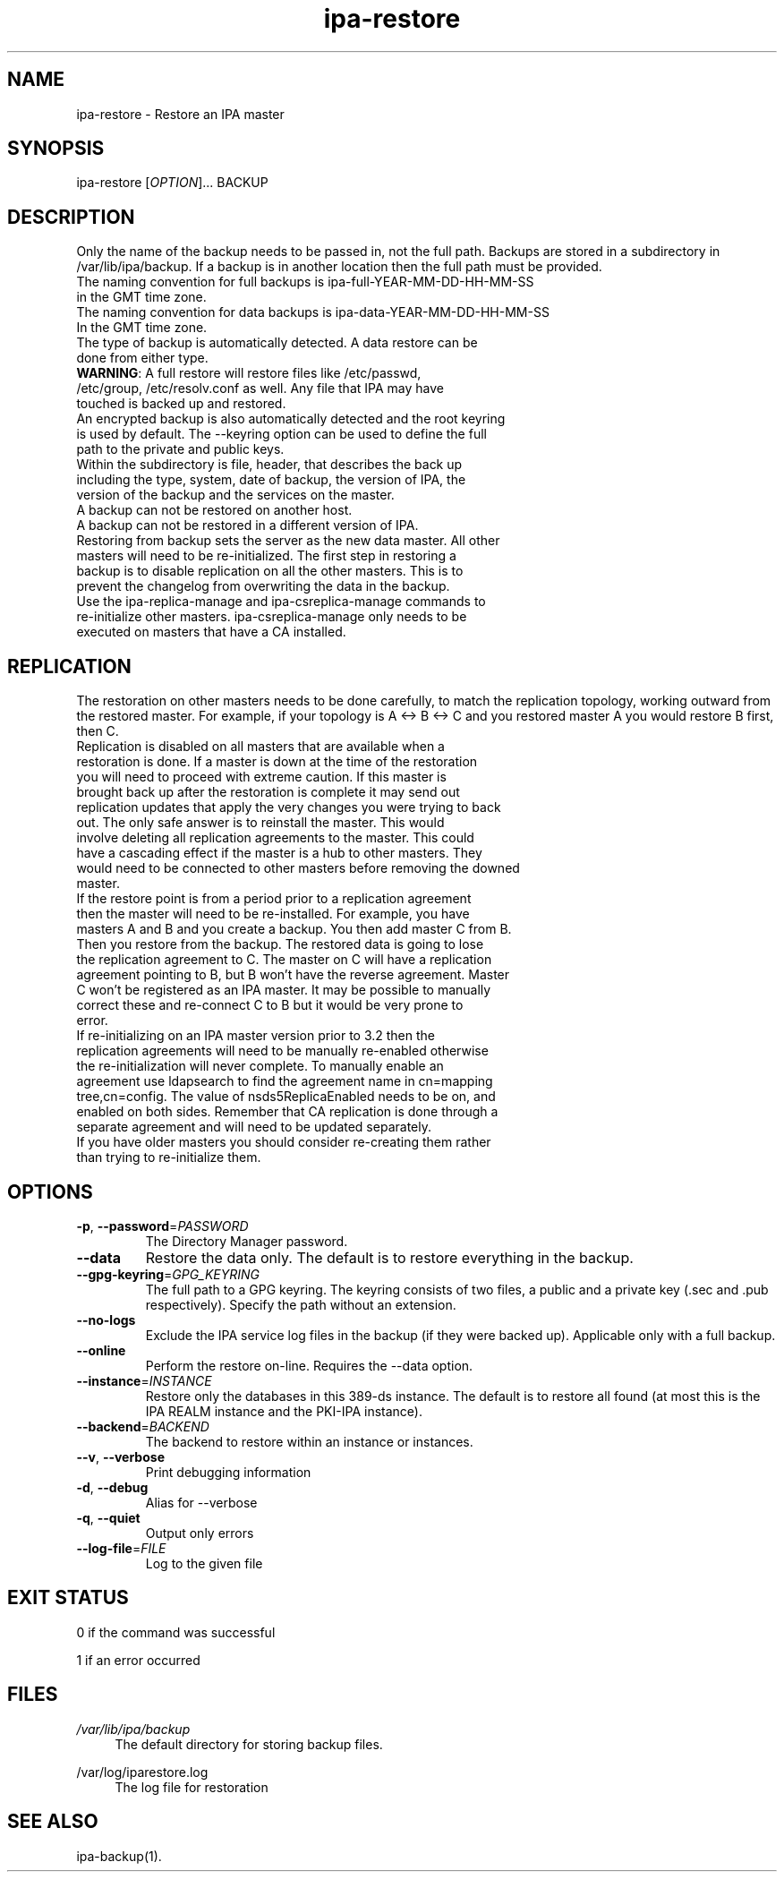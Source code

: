 .\" A man page for ipa-restore
.\" Copyright (C) 2013 Red Hat, Inc.
.\"
.\" This program is free software; you can redistribute it and/or modify
.\" it under the terms of the GNU General Public License as published by
.\" the Free Software Foundation, either version 3 of the License, or
.\" (at your option) any later version.
.\"
.\" This program is distributed in the hope that it will be useful, but
.\" WITHOUT ANY WARRANTY; without even the implied warranty of
.\" MERCHANTABILITY or FITNESS FOR A PARTICULAR PURPOSE.  See the GNU
.\" General Public License for more details.
.\"
.\" You should have received a copy of the GNU General Public License
.\" along with this program.  If not, see <http://www.gnu.org/licenses/>.
.\"
.\" Author: Rob Crittenden <rcritten@redhat.com>
.\"
.TH "ipa-restore" "1" "Mar 22 2013" "FreeIPA" "FreeIPA Manual Pages"
.SH "NAME"
ipa\-restore \- Restore an IPA master
.SH "SYNOPSIS"
ipa\-restore [\fIOPTION\fR]... BACKUP
.SH "DESCRIPTION"
Only the name of the backup needs to be passed in, not the full path. Backups are stored in a subdirectory in /var/lib/ipa/backup. If a backup is in another location then the full path must be provided.
.TP
The naming convention for full backups is ipa\-full\-YEAR\-MM\-DD\-HH\-MM\-SS in the GMT time zone.
.TP
The naming convention for data backups is ipa\-data\-YEAR\-MM\-DD\-HH\-MM\-SS In the GMT time zone.
.TP
The type of backup is automatically detected. A data restore can be done from either type.
.TP
\fBWARNING\fR: A full restore will restore files like /etc/passwd, /etc/group, /etc/resolv.conf as well. Any file that IPA may have touched is backed up and restored.
.TP
An encrypted backup is also automatically detected and the root keyring is used by default. The \-\-keyring option can be used to define the full path to the private and public keys.
.TP
Within the subdirectory is file, header, that describes the back up including the type, system, date of backup, the version of IPA, the version of the backup and the services on the master.
.TP
A backup can not be restored on another host.
.TP
A backup can not be restored in a different version of IPA.
.TP
Restoring from backup sets the server as the new data master. All other masters will need to be re\-initialized. The first step in restoring a backup is to disable replication on all the other masters. This is to prevent the changelog from overwriting the data in the backup.
.TP
Use the ipa\-replica\-manage and ipa\-csreplica\-manage commands to re\-initialize other masters. ipa\-csreplica\-manage only needs to be executed on masters that have a CA installed.
.SH "REPLICATION"
The restoration on other masters needs to be done carefully, to match the replication topology, working outward from the restored master. For example, if your topology is A <\-> B <\-> C and you restored master A you would restore B first, then C.
.TP
Replication is disabled on all masters that are available when a restoration is done. If a master is down at the time of the restoration you will need to proceed with extreme caution. If this master is brought back up after the restoration is complete it may send out replication updates that apply the very changes you were trying to back out. The only safe answer is to reinstall the master. This would involve deleting all replication agreements to the master. This could have a cascading effect if the master is a hub to other masters. They would need to be connected to other masters before removing the downed master.
.TP
If the restore point is from a period prior to a replication agreement then the master will need to be re\-installed. For example, you have masters A and B and you create a backup. You then add master C from B. Then you restore from the backup. The restored data is going to lose the replication agreement to C. The master on C will have a replication agreement pointing to B, but B won't have the reverse agreement. Master C won't be registered as an IPA master. It may be possible to manually correct these and re\-connect C to B but it would be very prone to error.
.TP
If re\-initializing on an IPA master version prior to 3.2 then the replication agreements will need to be manually re\-enabled otherwise the re\-initialization will never complete. To manually enable an agreement use ldapsearch to find the agreement name in cn=mapping tree,cn=config. The value of nsds5ReplicaEnabled needs to be on, and enabled on both sides. Remember that CA replication is done through a separate agreement and will need to be updated separately.
.TP
If you have older masters you should consider re\-creating them rather than trying to re\-initialize them.
.SH "OPTIONS"
.TP
\fB\-p\fR, \fB\-\-password\fR=\fIPASSWORD\fR
The Directory Manager password.
.TP
\fB\-\-data\fR
Restore the data only. The default is to restore everything in the backup.
.TP
\fB\-\-gpg\-keyring\fR=\fIGPG_KEYRING\fR
The full path to a GPG keyring. The keyring consists of two files, a public and a private key (.sec and .pub respectively). Specify the path without an extension.
.TP
\fB\-\-no\-logs\fR
Exclude the IPA service log files in the backup (if they were backed up). Applicable only with a full backup.
.TP
\fB\-\-online\fR
Perform the restore on\-line. Requires the \-\-data option.
.TP
\fB\-\-instance\fR=\fIINSTANCE\fR
Restore only the databases in this 389\-ds instance. The default is to restore all found (at most this is the IPA REALM instance and the PKI\-IPA instance).
.TP
\fB\-\-backend\fR=\fIBACKEND\fR
The backend to restore within an instance or instances.
.TP
\fB\-\-v\fR, \fB\-\-verbose\fR
Print debugging information
.TP
\fB\-d\fR, \fB\-\-debug\fR
Alias for \-\-verbose
.TP
\fB\-q\fR, \fB\-\-quiet\fR
Output only errors
.TP
\fB\-\-log\-file\fR=\fIFILE\fR
Log to the given file
.SH "EXIT STATUS"
0 if the command was successful

1 if an error occurred
.SH "FILES"
.PP
\fI/var/lib/ipa/backup\fR
.RS 4
The default directory for storing backup files.
.RE
.PP
\fl/var/log/iparestore.log\fR
.RS 4
The log file for restoration
.PP
.SH "SEE ALSO"
ipa\-backup(1).
